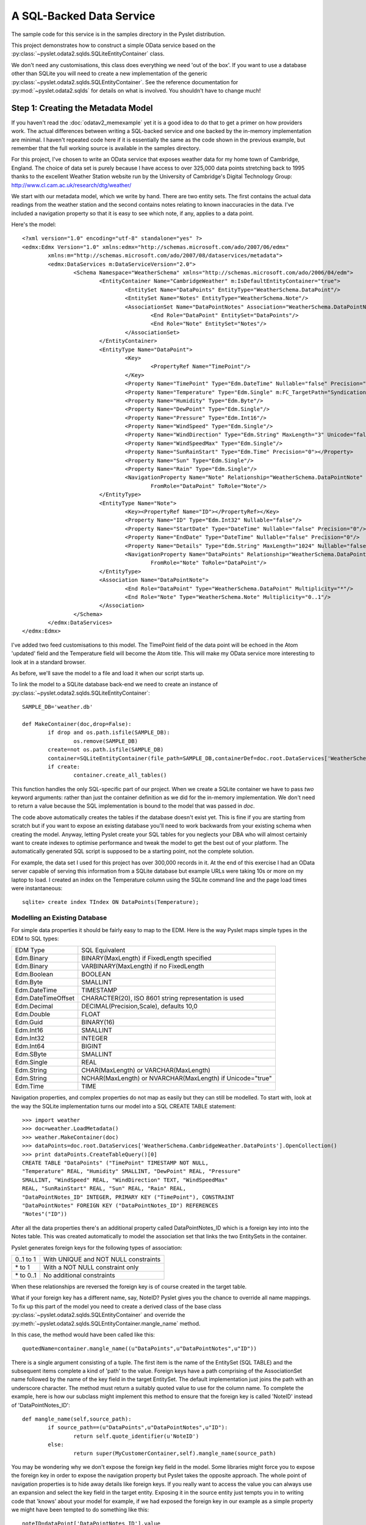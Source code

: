 A SQL-Backed Data Service
=========================

The sample code for this service is in the samples directory in the
Pyslet distribution.

This project demonstrates how to construct a simple OData service based
on the :py:class:`~pyslet.odata2.sqlds.SQLiteEntityContainer` class. 

We don't need any customisations, this class does everything we need
'out of the box'.  If you want to use a database other than SQLite you
will need to create a new implementation of the generic
:py:class:`~pyslet.odata2.sqlds.SQLEntityContainer`.  See the reference
documentation for :py:mod:`~pyslet.odata2.sqlds` for details on what is
involved.  You shouldn't have to change much!

Step 1: Creating the Metadata Model
-----------------------------------

If you haven't read the :doc:`odatav2_memexample` yet it is a good idea
to do that to get a primer on how providers work.  The actual
differences between writing a SQL-backed service and one backed by the
in-memory implementation are minimal.  I haven't repeated code here if
it is essentially the same as the code shown in the previous example,
but remember that the full working source is available in the samples
directory.

For this project, I've chosen to write an OData service that exposes
weather data for my home town of Cambridge, England.  The choice of data
set is purely because I have access to over 325,000 data points
stretching back to 1995 thanks to the excellent Weather Station website
run by the University of Cambridge's Digital Technology Group:
http://www.cl.cam.ac.uk/research/dtg/weather/

We start with our metadata model, which we write by hand.  There are two
entity sets.  The first contains the actual data readings from the
weather station and the second contains notes relating to known
inaccuracies in the data.  I've included a navigation property so that
it is easy to see which note, if any, applies to a data point.

Here's the model::

	<?xml version="1.0" encoding="utf-8" standalone="yes" ?>
	<edmx:Edmx Version="1.0" xmlns:edmx="http://schemas.microsoft.com/ado/2007/06/edmx"
		xmlns:m="http://schemas.microsoft.com/ado/2007/08/dataservices/metadata">
		<edmx:DataServices m:DataServiceVersion="2.0">
			<Schema Namespace="WeatherSchema" xmlns="http://schemas.microsoft.com/ado/2006/04/edm">
				<EntityContainer Name="CambridgeWeather" m:IsDefaultEntityContainer="true">
					<EntitySet Name="DataPoints" EntityType="WeatherSchema.DataPoint"/>
					<EntitySet Name="Notes" EntityType="WeatherSchema.Note"/>
					<AssociationSet Name="DataPointNotes" Association="WeatherSchema.DataPointNote">
						<End Role="DataPoint" EntitySet="DataPoints"/>
						<End Role="Note" EntitySet="Notes"/>
					</AssociationSet>
				</EntityContainer>
				<EntityType Name="DataPoint">
					<Key>
						<PropertyRef Name="TimePoint"/>
					</Key>
					<Property Name="TimePoint" Type="Edm.DateTime" Nullable="false" Precision="0" m:FC_TargetPath="SyndicationUpdated" m:FC_KeepInContent="true"/>
					<Property Name="Temperature" Type="Edm.Single" m:FC_TargetPath="SyndicationTitle" m:FC_KeepInContent="true"/>
					<Property Name="Humidity" Type="Edm.Byte"/>
					<Property Name="DewPoint" Type="Edm.Single"/>
					<Property Name="Pressure" Type="Edm.Int16"/>
					<Property Name="WindSpeed" Type="Edm.Single"/>
					<Property Name="WindDirection" Type="Edm.String" MaxLength="3" Unicode="false"/>
					<Property Name="WindSpeedMax" Type="Edm.Single"/>
					<Property Name="SunRainStart" Type="Edm.Time" Precision="0"></Property>
					<Property Name="Sun" Type="Edm.Single"/>
					<Property Name="Rain" Type="Edm.Single"/>
					<NavigationProperty Name="Note" Relationship="WeatherSchema.DataPointNote"
						FromRole="DataPoint" ToRole="Note"/>
				</EntityType>
				<EntityType Name="Note">
					<Key><PropertyRef Name="ID"></PropertyRef></Key>
					<Property Name="ID" Type="Edm.Int32" Nullable="false"/>
					<Property Name="StartDate" Type="DateTime" Nullable="false" Precision="0"/>
					<Property Name="EndDate" Type="DateTime" Nullable="false" Precision="0"/>
					<Property Name="Details" Type="Edm.String" MaxLength="1024" Nullable="false" FixedLength="false"/>
					<NavigationProperty Name="DataPoints" Relationship="WeatherSchema.DataPointNote"
						FromRole="Note" ToRole="DataPoint"/>
				</EntityType>
				<Association Name="DataPointNote">
					<End Role="DataPoint" Type="WeatherSchema.DataPoint" Multiplicity="*"/>
					<End Role="Note" Type="WeatherSchema.Note" Multiplicity="0..1"/>
				</Association>
			</Schema>
		</edmx:DataServices>
	</edmx:Edmx>

I've added two feed customisations to this model.  The TimePoint field
of the data point will be echoed in the Atom 'updated' field and the
Temperature field will become the Atom title.  This will make my OData
service more interesting to look at in a standard browser.

As before, we'll save the model to a file and load it when our script
starts up.

To link the model to a SQLite database back-end we need to create an
instance of
:py:class:`~pyslet.odata2.sqlds.SQLiteEntityContainer`::

	SAMPLE_DB='weather.db'

	def MakeContainer(doc,drop=False):
		if drop and os.path.isfile(SAMPLE_DB):
			os.remove(SAMPLE_DB)
		create=not os.path.isfile(SAMPLE_DB)
		container=SQLiteEntityContainer(file_path=SAMPLE_DB,containerDef=doc.root.DataServices['WeatherSchema.CambridgeWeather'])
		if create:
			container.create_all_tables()

This function handles the only SQL-specific part of our project.  When
we create a SQLite container we have to pass *two* keyword arguments:
rather than just the container definition as we did for the in-memory
implementation.  We don't need to return a value because the SQL
implementation is bound to the model that was passed in *doc*.

The code above automatically creates the tables if the database doesn't
exist yet.  This is fine if you are starting from scratch but if you
want to expose an existing database you'll need to work backwards from
your existing schema when creating the model.  Anyway, letting Pyslet
create your SQL tables for you neglects your DBA who will almost
certainly want to create indexes to optimise performance and tweak the
model to get the best out of your platform.  The automatically generated
SQL script is supposed to be a starting point, not the complete solution.

For example, the data set I used for this project has over 300,000
records in it.  At the end of this exercise I had an OData server
capable of serving this information from a SQLite database but example
URLs were taking 10s or more on my laptop to load.  I created an index
on the Temperature column using the SQLite command line and the page
load times were instantaneous::

	sqlite> create index TIndex ON DataPoints(Temperature);


Modelling an Existing Database
++++++++++++++++++++++++++++++

For simple data properties it should be fairly easy to map to the EDM. 
Here is the way Pyslet maps simple types in the EDM to SQL types:

==================  =========================================================
   EDM Type			SQL Equivalent
------------------  ---------------------------------------------------------
Edm.Binary          BINARY(MaxLength) if FixedLength specified
Edm.Binary          VARBINARY(MaxLength) if no FixedLength
Edm.Boolean         BOOLEAN
Edm.Byte            SMALLINT
Edm.DateTime        TIMESTAMP
Edm.DateTimeOffset  CHARACTER(20), ISO 8601 string representation is used
Edm.Decimal         DECIMAL(Precision,Scale), defaults 10,0
Edm.Double          FLOAT
Edm.Guid            BINARY(16)
Edm.Int16           SMALLINT
Edm.Int32           INTEGER
Edm.Int64           BIGINT
Edm.SByte           SMALLINT
Edm.Single          REAL
Edm.String          CHAR(MaxLength) or VARCHAR(MaxLength)
Edm.String          NCHAR(MaxLength) or NVARCHAR(MaxLength) if Unicode="true"
Edm.Time            TIME
==================  =========================================================  

Navigation properties, and complex properties do not map as easily but
they can still be modelled.  To start with, look at the way the SQLite
implementation turns our model into a SQL CREATE TABLE statement::

	>>> import weather
	>>> doc=weather.LoadMetadata()
	>>> weather.MakeContainer(doc)
	>>> dataPoints=doc.root.DataServices['WeatherSchema.CambridgeWeather.DataPoints'].OpenCollection()
	>>> print dataPoints.CreateTableQuery()[0]
	CREATE TABLE "DataPoints" ("TimePoint" TIMESTAMP NOT NULL,
	"Temperature" REAL, "Humidity" SMALLINT, "DewPoint" REAL, "Pressure"
	SMALLINT, "WindSpeed" REAL, "WindDirection" TEXT, "WindSpeedMax"
	REAL, "SunRainStart" REAL, "Sun" REAL, "Rain" REAL,
	"DataPointNotes_ID" INTEGER, PRIMARY KEY ("TimePoint"), CONSTRAINT
	"DataPointNotes" FOREIGN KEY ("DataPointNotes_ID") REFERENCES
	"Notes"("ID"))

After all the data properties there's an additional property called
DataPointNotes_ID which is a foreign key into into the Notes table. 
This was created automatically to model the association set that links
the two EntitySets in the container.

Pyslet generates foreign keys for the following types of association:

============    =======================================
0..1 to 1       With UNIQUE and NOT NULL constraints
\* to 1         With a NOT NULL constraint only
\* to 0..1      No additional constraints
============    =======================================

When these relationships are reversed the foreign key is of course
created in the target table.

What if your foreign key has a different name, say, NoteID?  Pyslet
gives you the chance to override all name mappings.  To fix up this part
of the model you need to create a derived class of the base class
:py:class:`~pyslet.odata2.sqlds.SQLEntityContainer` and override the
:py:meth:`~pyslet.odata2.sqlds.SQLEntityContainer.mangle_name` method.

In this case, the method would have been called like this::

	quotedName=container.mangle_name((u"DataPoints",u"DataPointNotes",u"ID"))

There is a single argument consisting of a tuple.  The first item is the
name of the EntitySet (SQL TABLE) and the subsequent items complete a
kind of 'path' to the value.  Foreign keys have a path comprising of the
AssociationSet name followed by the name of the key field in the target
EntitySet.  The default implementation just joins the path with an
underscore character.  The method must return a suitably quoted value to
use for the column name.  To complete the example, here is how our
subclass might implement this method to ensure that the foreign key is
called 'NoteID' instead of 'DataPointNotes_ID'::

	def mangle_name(self,source_path):
		if source_path==(u"DataPoints",u"DataPointNotes",u"ID"):
			return self.quote_identifier(u'NoteID')
		else:
			return super(MyCustomerContainer,self).mangle_name(source_path)

You may be wondering why we don't expose the foreign key field in the
model. Some libraries might force you to expose the foreign key in order
to expose the navigation property but Pyslet takes the opposite
approach. The whole point of navigation properties is to hide away
details like foreign keys. If you really want to access the value you
can always use an expansion and select the key field in the target
entity.  Exposing it in the source entity just tempts you in to writing
code that 'knows' about your model for example, if we had exposed the
foreign key in our example as a simple property we might have been
tempted to do something like this::		

	noteID=dataPoint['DataPointNotes_ID'].value
	if noteID is not None:
		note=noteCollection[noteID]
		# do something with the note
		
When we should be doing something like this::

	note=dataPoint['Note']
	if note is not None:
		# do something with the note
	
Complex types are handled in the same way as foreign keys, the path
being comprised of the name(s) of the complex field(s) terminated by the
name of a simple property.  For example, if you have a complex type called
Address and two properties of type Address called "Home" and "Work" you
might end up with SQL that looked like this::

	CREATE TABLE Employee (
		...
		Home_Street NVARCHAR(50),
		Home_City NVARCHAR(50),
		Home_Phone NVARCHAR(50),
		Work_Street NVARCHAR(50),
		Work_City NVARCHAR(50),
		Work_Phone NVARCHAR(50)
		...
		)

You often see SQL written like this anyway so if you want to tweak the
mapping to put a Complex type in your model you can.

Finally, we need to deal with the symmetric relationships, 1 to 1 and \*
to \*.  These are modelled by separate tables.  1 to 1 relationships are
best avoided, the advantages over combining the two entities into a
single larger entity are marginal given OData's $select option which
allows you to pick a subset of the fields anyway.  If you have them in
your SQL schema already you might consider creating a view to combine
them before attempting to map them to the metadata model.

Either way, both types of symmetric relationships get mapped to a table
with the name of the AssociationSet.  There are two sets of foreign
keys, one for each of the EntitySets being joined.  The paths are rather
complex and are explained in detail in
:py:class:`~pyslet.odata2.sqlds.SQLAssociationCollection`.


Step 2: Test the Model
----------------------

Before we add the complication of using our model with a SQL database,
let's test it out using the same in-memory implementation we used
before::

	def DryRun():
		doc=LoadMetadata()
		container=InMemoryEntityContainer(doc.root.DataServices['WeatherSchema.CambridgeWeather'])
		weatherData=doc.root.DataServices['WeatherSchema.CambridgeWeather.DataPoints']
		weatherNotes=doc.root.DataServices['WeatherSchema.CambridgeWeather.Notes']
		LoadData(weatherData,SAMPLE_DIR)
		LoadNotes(weatherNotes,'weathernotes.txt',weatherData)
		return doc.root.DataServices['WeatherSchema.CambridgeWeather']

SAMPLE_DIR here is the name of a directory containing data from the
weather station.  The implementation of the LoadData function is fairly
ordinary, parsing the daily text files from the station and adding them
to the DataPoints entity set.

The implementation of the LoadNotes function is more interesting as it
demonstrates use of the API for binding entities together using
navigation properties::

	def LoadNotes(weatherNotes,file_name,weatherData):
		with open(file_name,'r') as f:
			id=1
			with weatherNotes.OpenCollection() as collection, weatherData.OpenCollection() as data:
				while True:
					line=f.readline()
					if len(line)==0:
						break
					elif line[0]=='#':
						continue
					noteWords=line.split()
					if noteWords:
						note=collection.new_entity()
						note['ID'].set_from_value(id)
						start=iso.TimePoint(
							date=iso.Date.from_str(noteWords[0]),
							time=iso.Time(hour=0,minute=0,second=0))
						note['StartDate'].set_from_value(start)
						end=iso.TimePoint(
							date=iso.Date.from_str(noteWords[1]).offset(days=1),
							time=iso.Time(hour=0,minute=0,second=0))
						note['EndDate'].set_from_value(end)
						note['Details'].set_from_value(string.join(noteWords[2:],' '))
						collection.insert_entity(note)
						# now find the data points that match
						data.set_filter(core.CommonExpression.from_str("TimePoint ge datetime'%s' and TimePoint lt datetime'%s'"%(unicode(start),unicode(end))))
						for dataPoint in data.values():
							dataPoint['Note'].BindEntity(note)
							data.update_entity(dataPoint)
						id=id+1
		with weatherNotes.OpenCollection() as collection:
			collection.set_orderby(core.CommonExpression.OrderByFromString('StartDate desc'))
			for e in collection.itervalues():
				with e['DataPoints'].OpenCollection() as affectedData:
					print "%s-%s: %s (%i data points affected)"%(unicode(e['StartDate'].value),
						unicode(e['EndDate'].value),e['Details'].value,len(affectedData))

The function opens collections for both Notes and DataPoints.  For each
uncommented line in the source file it creates a new Note entity, then,
it adds a filter to the collection of data points that narrows down the
collection to all the data points affected by the note and then iterates
through them binding the note to the data point and updating the entity
(to commit the change to the data source).  Here's a sample of the
output on a dry-run of a small sample of the data from November 2007::

	2007-12-25T00:00:00-2008-01-03T00:00:00: All sensors inaccurate (0 data points affected)
	2007-11-01T00:00:00-2007-11-23T00:00:00: rain sensor over reporting rainfall following malfunction (49 data points affected)

You may wonder why we use the values function, rather than itervalues in
the loop that updates the data points.  itervalues would certainly have
been more efficient but, just like native Python dictionaries, it is a
bad idea to modify the data source when iterating as unpredictable
things may happen.  The concept is extended by this API to cover the
entire container: a thread should not modify the container while
iterating through a collection.

Of course, this API has been designed for parallel use so there is
always the chance that another thread or process is modifying the data
source outside of your control.  Behaviour in that case is left to be
implementation dependent - storage engines have widely differing
policies on what to do in these cases.

If you have large amounts of data to iterate through you should consider
using list(collection.iterpage(True)) instead.  For a SQL data souurce
this has the disadvantage of executing a new query for each page rather
than spooling data from a single SELECT but it provides control over
page size (and hence memory usage in your client) and is robust to
modifications.

	As an aside, if you change the call from values to itervalues in
	the sample you may well discover a bug in the SQLite driver in
	Python 2.7. The bug means that a commit on a database connection
	while you are fetching data on another cursor causes subsequent data
	access commands to fail.  It's a bit technical, but the details are
	here: http://bugs.python.org/issue10513

Having tested the model using the in-memory provider we can implement a
full test using the SQL back-end we created in MakeContainer above. 
This test function prints the 30 strongest wind gusts in the database,
along with any linked note::

	def TestModel(drop=False):
		doc=LoadMetadata()
		container=MakeContainer(doc,drop)
		weatherData=doc.root.DataServices['WeatherSchema.CambridgeWeather.DataPoints']
		weatherNotes=doc.root.DataServices['WeatherSchema.CambridgeWeather.Notes']
		if drop:
			LoadData(weatherData,SAMPLE_DIR)
			LoadNotes(weatherNotes,'weathernotes.txt',weatherData)
		with weatherData.OpenCollection() as collection:
			collection.set_orderby(core.CommonExpression.OrderByFromString('WindSpeedMax desc'))
			collection.set_page(30)
			for e in collection.iterpage():
				note=e['Note'].GetEntity()
				if e['WindSpeedMax'] and e['Pressure']:
					print "%s: Pressure %imb, max wind speed %0.1f knots (%0.1f mph); %s"%(unicode(e['TimePoint'].value),
						e['Pressure'].value,e['WindSpeedMax'].value,e['WindSpeedMax'].value*1.15078,
						note['Details'] if note is not None else "")

Here's some sample output::

	>>> weather.TestModel()
	2002-10-27T10:30:00: Pressure 988mb, max wind speed 74.0 knots (85.2 mph); 
	2004-03-20T15:30:00: Pressure 993mb, max wind speed 72.0 knots (82.9 mph); 
	2007-01-18T14:30:00: Pressure 984mb, max wind speed 70.0 knots (80.6 mph); 
	... [ and so on ]
	...
	2007-01-11T10:30:00: Pressure 998mb, max wind speed 58.0 knots (66.7 mph); 
	2007-01-18T07:30:00: Pressure 980mb, max wind speed 58.0 knots (66.7 mph); 
	1996-02-18T04:30:00: Pressure 998mb, max wind speed 56.0 knots (64.4 mph); humidity and dewpoint readings may be inaccurate, particularly high humidity readings
	2000-12-13T01:30:00: Pressure 991mb, max wind speed 56.0 knots (64.4 mph); 
	2002-10-27T13:00:00: Pressure 996mb, max wind speed 56.0 knots (64.4 mph); 
	2004-01-31T17:30:00: Pressure 983mb, max wind speed 56.0 knots (64.4 mph); 

Notice that the reading from 1996 has a related note.


Step 4: Link the Data Source to the OData Server
------------------------------------------------

This data set is designed to be updated by some offline process that
polls the weather station for the latest readings and adds them to the
database behind the scenes.  Unlike the memory-cache example, the OData
interface should be read-only so we use the
:py:class:`~pyslet.odata2.server.ReadOnlyServer` sub-class of the OData
server::

	def runWeatherServer(weatherApp=None):
		"""Starts the web server running"""
		server=make_server('',SERVICE_PORT,weatherApp)
		logging.info("HTTP server on port %i running"%SERVICE_PORT)
		# Respond to requests until process is killed
		server.serve_forever()

	def main():
		"""Executed when we are launched"""
		doc=LoadMetadata()
		container=MakeContainer(doc)
		server=ReadOnlyServer(serviceRoot=SERVICE_ROOT)
		server.SetModel(doc)
		t=threading.Thread(target=runWeatherServer,kwargs={'weatherApp':server})
		t.setDaemon(True)
		t.start()
		logging.info("Starting HTTP server on %s"%SERVICE_ROOT)
		t.join()

Once the script is running we test in a browser.  I've loaded the full data set into
the server, how many data points?  Here's how we can find out, in our browser we
go to::

	http://localhost:8080/DataPoints/$count

The result is 325213.  Firefox recognises that the feeds are in Atom format and
renders the feed customisations we made earlier.

.. image:: /images/temperatures.png

When we access this page with logging turned up to INFO we get the
following output on the console, interspersed with the simple HTTP
server output::

	INFO:root:SELECT COUNT(*) FROM "DataPoints"; []
	127.0.0.1 - - [21/Feb/2014 22:57:01] "GET /DataPoints/$count HTTP/1.1" 200 6
	INFO:root:SELECT "TimePoint", "Temperature", "Humidity", "DewPoint", "Pressure", "WindSpeed", "WindDirection", "WindSpeedMax", "SunRainStart", "Sun", "Rain", "Temperature" AS o_1, "TimePoint" FROM "DataPoints" ORDER BY o_1 DESC, "TimePoint" ASC; []
	127.0.0.1 - - [21/Feb/2014 22:57:18] "GET /DataPoints?$orderby=Temperature%20desc&$top=30 HTTP/1.1" 200 31006

You may wonder what those square brackets are doing at the end of the
SQL statements. They're actually used for logging the parameter values
when the query has been parameterised.  If we add a filter you'll see
what they do::

	http://localhost:8080/DataPoints?$filter=Temperature%20gt%20-100&$orderby=Temperature%20asc&$top=30

And here's the output on the console::

	INFO:root:SELECT "TimePoint", "Temperature", "Humidity", "DewPoint", "Pressure", "WindSpeed", "WindDirection", "WindSpeedMax", "SunRainStart", "Sun", "Rain", "Temperature" AS o_1, "TimePoint" FROM "DataPoints" WHERE ("Temperature" > ?) ORDER BY o_1 DESC, "TimePoint" ASC; [-100]
	127.0.0.1 - - [21/Feb/2014 16:35:09] "GET /DataPoints?$filter=Temperature%20gt%20-100&$orderby=Temperature%20desc&$top=30 HTTP/1.1" 200 31006

Yes, all Pyslet queries are fully parameterized for security and performance!

